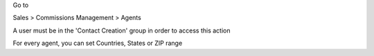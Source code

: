 Go to

Sales > Commissions Management > Agents

A user must be in the 'Contact Creation' group in order to access this action

For every agent, you can set Countries, States or ZIP range
